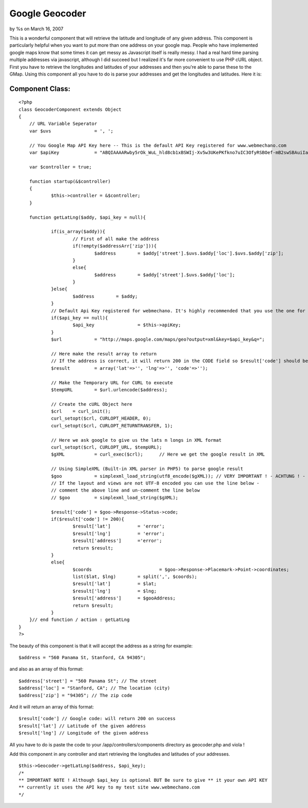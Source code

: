 

Google Geocoder
===============

by %s on March 16, 2007

This is a wonderful component that will retrieve the latitude and
longitude of any given address.
This component is particularly helpful when you want to put more than
one address on your google map. People who have implemented google
maps know that some times it can get messy as Javascript itself is
really messy. I had a real hard time parsing multiple addresses via
javascript, although I did succeed but I realized it's far more
convenient to use PHP cURL object. First you have to retrieve the
longitudes and latitudes of your addresses and then you're able to
parse these to the GMap. Using this component all you have to do is
parse your addresses and get the longitudes and latitudes. Here it is:


Component Class:
````````````````

::

    <?php 
    class GeocoderComponent extends Object
    {
    	// URL Variable Seperator
    	var $uvs		= ', ';
    
    	// You Google Map API Key here -- This is the default API Key registered for www.webmechano.com
    	var $apiKey		= "ABQIAAAARwby5rOk_WuL_hld8cb1xBSWIj-Xv5w3UKePKfkno7uIC3OfyRSBOef-mB2swSBAuiIaF_hQsPv68w";
    	
    	var $controller	= true;
    
        function startup(&$controller)
        {
        	$this->controller = &$controller;
        }
    
    	function getLatLng($addy, $api_key = null){
    		
    		if(is_array($addy)){
    			// First of all make the address
    			if(!empty($addressArr['zip'])){
    				$address	= $addy['street'].$uvs.$addy['loc'].$uvs.$addy['zip'];
    			}
    			else{
    				$address	= $addy['street'].$uvs.$addy['loc'];
    			}
    		}else{
    			$address	= $addy;
    		}
    		// Default Api Key registered for webmechano. It's highly recommended that you use the one for stylished
    		if($api_key == null){
    			$api_key		= $this->apiKey;
    		}
    		$url		= "http://maps.google.com/maps/geo?output=xml&key=$api_key&q=";
    
    		// Here make the result array to return
    		// If the address is correct, it will return 200 in the CODE field so $result['code'] should be equal to 200
    		$result		= array('lat'=>'', 'lng'=>'', 'code'=>'');
    
    		// Make the Temporary URL for CURL to execute
    		$tempURL	= $url.urlencode($address);
    
    		// Create the cURL Object here
    		$crl	= curl_init();
    		curl_setopt($crl, CURLOPT_HEADER, 0);
    		curl_setopt($crl, CURLOPT_RETURNTRANSFER, 1);
    		
    		// Here we ask google to give us the lats n longs in XML format
    		curl_setopt($crl, CURLOPT_URL, $tempURL);
    		$gXML		= curl_exec($crl);	// Here we get the google result in XML
    
    		// Using SimpleXML (Built-in XML parser in PHP5) to parse google result
    		$goo		= simplexml_load_string(utf8_encode($gXML)); // VERY IMPORTANT ! - ACHTUNG ! - this line is for documents that are UTF-8 encoded
    		// If the layout and views are not UTF-8 encoded you can use the line below - 
    		// comment the above line and un-comment the line below
    		// $goo		= simplexml_load_string($gXML);
    
    		$result['code']	= $goo->Response->Status->code;
    		if($result['code'] != 200){
    			$result['lat']		= 'error';
    			$result['lng']		= 'error';
    			$result['address']	='error';
    			return $result;
    		}
    		else{
    			$coords				= $goo->Response->Placemark->Point->coordinates;
    			list($lat, $lng)	= split(',', $coords);
    			$result['lat']		= $lat;
    			$result['lng']		= $lng;
    			$result['address']	= $gooAddress;
    			return $result;
    		}
    	}// end function / action : getLatLng	
    }
    ?>

The beauty of this component is that it will accept the address as a
string for example:

::

    
    $address = "560 Panama St, Stanford, CA 94305";

and also as an array of this format:

::

    
    $address['street'] = "560 Panama St"; // The street
    $address['loc'] = "Stanford, CA"; // The location (city)
    $address['zip'] = "94305"; // The zip code

And it will return an array of this format:

::

    
    $result['code'] // Google code: will return 200 on success
    $result['lat'] // Latitude of the given address
    $result['lng'] // Longitude of the given address

All you have to do is paste the code to your
/app/controllers/components directory as geocoder.php and viola !

Add this component in any controller and start retrieving the
longitudes and latitudes of your addresses.

::

    
    $this->Geocoder->getLatLng($address, $api_key);
    /*
    ** IMPORTANT NOTE ! Although $api_key is optional BUT Be sure to give ** it your own API KEY
    ** currently it uses the API key to my test site www.webmechano.com
    */



.. meta::
    :title: Google Geocoder
    :description: CakePHP Article related to google,component,Geocoder,Google Maps,google-component,Components
    :keywords: google,component,Geocoder,Google Maps,google-component,Components
    :copyright: Copyright 2007 
    :category: components

